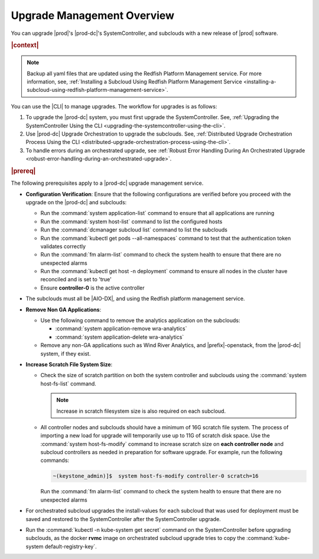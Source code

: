 
.. gjf1592841770001
.. _upgrade-management-overview:

===========================
Upgrade Management Overview
===========================

You can upgrade |prod|'s |prod-dc|'s SystemController, and subclouds with a new
release of |prod| software.

.. rubric:: |context|

.. note::

    Backup all yaml files that are updated using the Redfish Platform
    Management service. For more information, see, :ref:`Installing a Subcloud
    Using Redfish Platform Management Service
    <installing-a-subcloud-using-redfish-platform-management-service>`.

You can use the |CLI| to manage upgrades. The workflow for upgrades is as
follows:


.. _upgrade-management-overview-ol-uqv-p24-3mb:

#.  To upgrade the |prod-dc| system, you must first upgrade the
    SystemController. See, :ref:`Upgrading the SystemController Using the CLI
    <upgrading-the-systemcontroller-using-the-cli>`.

#.  Use |prod-dc| Upgrade Orchestration to upgrade the subclouds. See,
    :ref:`Distributed Upgrade Orchestration Process Using the CLI <distributed-upgrade-orchestration-process-using-the-cli>`.

#.  To handle errors during an orchestrated upgrade, see :ref:`Robust Error
    Handling During An Orchestrated Upgrade
    <robust-error-handling-during-an-orchestrated-upgrade>`.

.. rubric:: |prereq|

The following prerequisites apply to a |prod-dc| upgrade management service.

.. _upgrade-management-overview-ul-smx-y2m-cmb:

-   **Configuration Verification**: Ensure that the following configurations
    are verified before you proceed with the upgrade on the |prod-dc|
    and subclouds:


    -   Run the :command:`system application-list` command to ensure that all
        applications are running

    -   Run the :command:`system host-list` command to list the configured
        hosts

    -   Run the :command:`dcmanager subcloud list` command to list the
        subclouds

    -   Run the :command:`kubectl get pods --all-namespaces` command to test
        that the authentication token validates correctly

    -   Run the :command:`fm alarm-list` command to check the system health to
        ensure that there are no unexpected alarms

    -   Run the :command:`kubectl get host -n deployment` command to ensure all
        nodes in the cluster have reconciled and is set to 'true'

    -   Ensure **controller-0** is the active controller

-   The subclouds must all be |AIO-DX|, and using the Redfish
    platform management service.

-   **Remove Non GA Applications**:


    -   Use the following command to remove the analytics application on the
        subclouds:

        -   :command:`system application-remove wra-analytics`

        -   :command:`system application-delete wra-analytics`


    -   Remove any non-GA applications such as Wind River Analytics, and
        |prefix|-openstack, from the |prod-dc| system, if they exist.

-   **Increase Scratch File System Size**:

    -   Check the size of scratch partition on both the system controller and
        subclouds using the :command:`system host-fs-list` command.

        .. note::
            Increase in scratch filesystem size is also required on each
            subcloud.

    -   All controller nodes and subclouds should have a minimum of 16G scratch
        file system. The process of importing a new load for upgrade will
        temporarily use up to 11G of scratch disk space. Use the :command:`system
        host-fs-modify` command to increase scratch size on **each controller
        node** and subcloud controllers as needed in preparation for software
        upgrade. For example, run the following commands:

        .. code-block:: none

            ~(keystone_admin)]$  system host-fs-modify controller-0 scratch=16

        Run the :command:`fm alarm-list` command to check the system health to
        ensure that there are no unexpected alarms

-   For orchestrated subcloud upgrades the install-values for each subcloud
    that was used for deployment must be saved and restored to the SystemController
    after the SystemController upgrade.

-   Run the :command:`kubectl -n kube-system get secret` command on the
    SystemController before upgrading subclouds, as the docker **rvmc** image on
    orchestrated subcloud upgrade tries to copy the :command:`kube-system
    default-registry-key`.

.. only:: partner

    .. include:: ../_includes/upgrade-management-overview.rest
